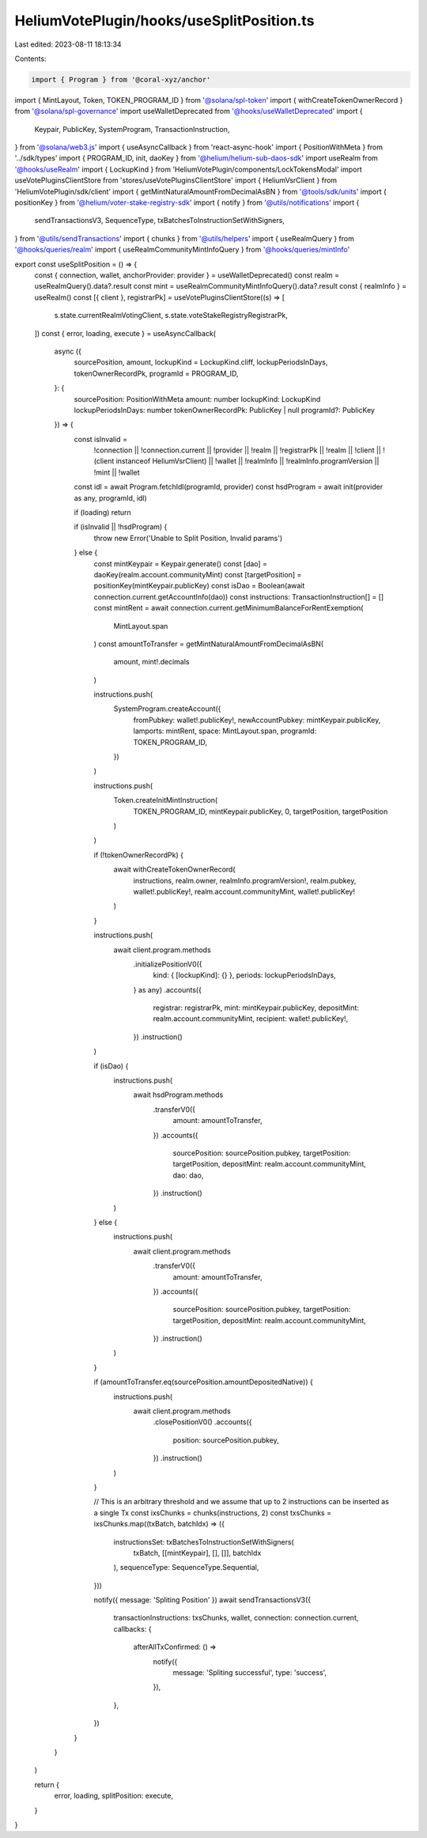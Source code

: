 HeliumVotePlugin/hooks/useSplitPosition.ts
==========================================

Last edited: 2023-08-11 18:13:34

Contents:

.. code-block:: ts

    import { Program } from '@coral-xyz/anchor'
import { MintLayout, Token, TOKEN_PROGRAM_ID } from '@solana/spl-token'
import { withCreateTokenOwnerRecord } from '@solana/spl-governance'
import useWalletDeprecated from '@hooks/useWalletDeprecated'
import {
  Keypair,
  PublicKey,
  SystemProgram,
  TransactionInstruction,
} from '@solana/web3.js'
import { useAsyncCallback } from 'react-async-hook'
import { PositionWithMeta } from '../sdk/types'
import { PROGRAM_ID, init, daoKey } from '@helium/helium-sub-daos-sdk'
import useRealm from '@hooks/useRealm'
import { LockupKind } from 'HeliumVotePlugin/components/LockTokensModal'
import useVotePluginsClientStore from 'stores/useVotePluginsClientStore'
import { HeliumVsrClient } from 'HeliumVotePlugin/sdk/client'
import { getMintNaturalAmountFromDecimalAsBN } from '@tools/sdk/units'
import { positionKey } from '@helium/voter-stake-registry-sdk'
import { notify } from '@utils/notifications'
import {
  sendTransactionsV3,
  SequenceType,
  txBatchesToInstructionSetWithSigners,
} from '@utils/sendTransactions'
import { chunks } from '@utils/helpers'
import { useRealmQuery } from '@hooks/queries/realm'
import { useRealmCommunityMintInfoQuery } from '@hooks/queries/mintInfo'

export const useSplitPosition = () => {
  const { connection, wallet, anchorProvider: provider } = useWalletDeprecated()
  const realm = useRealmQuery().data?.result
  const mint = useRealmCommunityMintInfoQuery().data?.result
  const { realmInfo } = useRealm()
  const [{ client }, registrarPk] = useVotePluginsClientStore((s) => [
    s.state.currentRealmVotingClient,
    s.state.voteStakeRegistryRegistrarPk,
  ])
  const { error, loading, execute } = useAsyncCallback(
    async ({
      sourcePosition,
      amount,
      lockupKind = LockupKind.cliff,
      lockupPeriodsInDays,
      tokenOwnerRecordPk,
      programId = PROGRAM_ID,
    }: {
      sourcePosition: PositionWithMeta
      amount: number
      lockupKind: LockupKind
      lockupPeriodsInDays: number
      tokenOwnerRecordPk: PublicKey | null
      programId?: PublicKey
    }) => {
      const isInvalid =
        !connection ||
        !connection.current ||
        !provider ||
        !realm ||
        !registrarPk ||
        !realm ||
        !client ||
        !(client instanceof HeliumVsrClient) ||
        !wallet ||
        !realmInfo ||
        !realmInfo.programVersion ||
        !mint ||
        !wallet

      const idl = await Program.fetchIdl(programId, provider)
      const hsdProgram = await init(provider as any, programId, idl)

      if (loading) return

      if (isInvalid || !hsdProgram) {
        throw new Error('Unable to Split Position, Invalid params')
      } else {
        const mintKeypair = Keypair.generate()
        const [dao] = daoKey(realm.account.communityMint)
        const [targetPosition] = positionKey(mintKeypair.publicKey)
        const isDao = Boolean(await connection.current.getAccountInfo(dao))
        const instructions: TransactionInstruction[] = []
        const mintRent = await connection.current.getMinimumBalanceForRentExemption(
          MintLayout.span
        )
        const amountToTransfer = getMintNaturalAmountFromDecimalAsBN(
          amount,
          mint!.decimals
        )

        instructions.push(
          SystemProgram.createAccount({
            fromPubkey: wallet!.publicKey!,
            newAccountPubkey: mintKeypair.publicKey,
            lamports: mintRent,
            space: MintLayout.span,
            programId: TOKEN_PROGRAM_ID,
          })
        )

        instructions.push(
          Token.createInitMintInstruction(
            TOKEN_PROGRAM_ID,
            mintKeypair.publicKey,
            0,
            targetPosition,
            targetPosition
          )
        )

        if (!tokenOwnerRecordPk) {
          await withCreateTokenOwnerRecord(
            instructions,
            realm.owner,
            realmInfo.programVersion!,
            realm.pubkey,
            wallet!.publicKey!,
            realm.account.communityMint,
            wallet!.publicKey!
          )
        }

        instructions.push(
          await client.program.methods
            .initializePositionV0({
              kind: { [lockupKind]: {} },
              periods: lockupPeriodsInDays,
            } as any)
            .accounts({
              registrar: registrarPk,
              mint: mintKeypair.publicKey,
              depositMint: realm.account.communityMint,
              recipient: wallet!.publicKey!,
            })
            .instruction()
        )

        if (isDao) {
          instructions.push(
            await hsdProgram.methods
              .transferV0({
                amount: amountToTransfer,
              })
              .accounts({
                sourcePosition: sourcePosition.pubkey,
                targetPosition: targetPosition,
                depositMint: realm.account.communityMint,
                dao: dao,
              })
              .instruction()
          )
        } else {
          instructions.push(
            await client.program.methods
              .transferV0({
                amount: amountToTransfer,
              })
              .accounts({
                sourcePosition: sourcePosition.pubkey,
                targetPosition: targetPosition,
                depositMint: realm.account.communityMint,
              })
              .instruction()
          )
        }

        if (amountToTransfer.eq(sourcePosition.amountDepositedNative)) {
          instructions.push(
            await client.program.methods
              .closePositionV0()
              .accounts({
                position: sourcePosition.pubkey,
              })
              .instruction()
          )
        }

        // This is an arbitrary threshold and we assume that up to 2 instructions can be inserted as a single Tx
        const ixsChunks = chunks(instructions, 2)
        const txsChunks = ixsChunks.map((txBatch, batchIdx) => ({
          instructionsSet: txBatchesToInstructionSetWithSigners(
            txBatch,
            [[mintKeypair], [], []],
            batchIdx
          ),
          sequenceType: SequenceType.Sequential,
        }))

        notify({ message: 'Spliting Position' })
        await sendTransactionsV3({
          transactionInstructions: txsChunks,
          wallet,
          connection: connection.current,
          callbacks: {
            afterAllTxConfirmed: () =>
              notify({
                message: 'Spliting successful',
                type: 'success',
              }),
          },
        })
      }
    }
  )

  return {
    error,
    loading,
    splitPosition: execute,
  }
}


